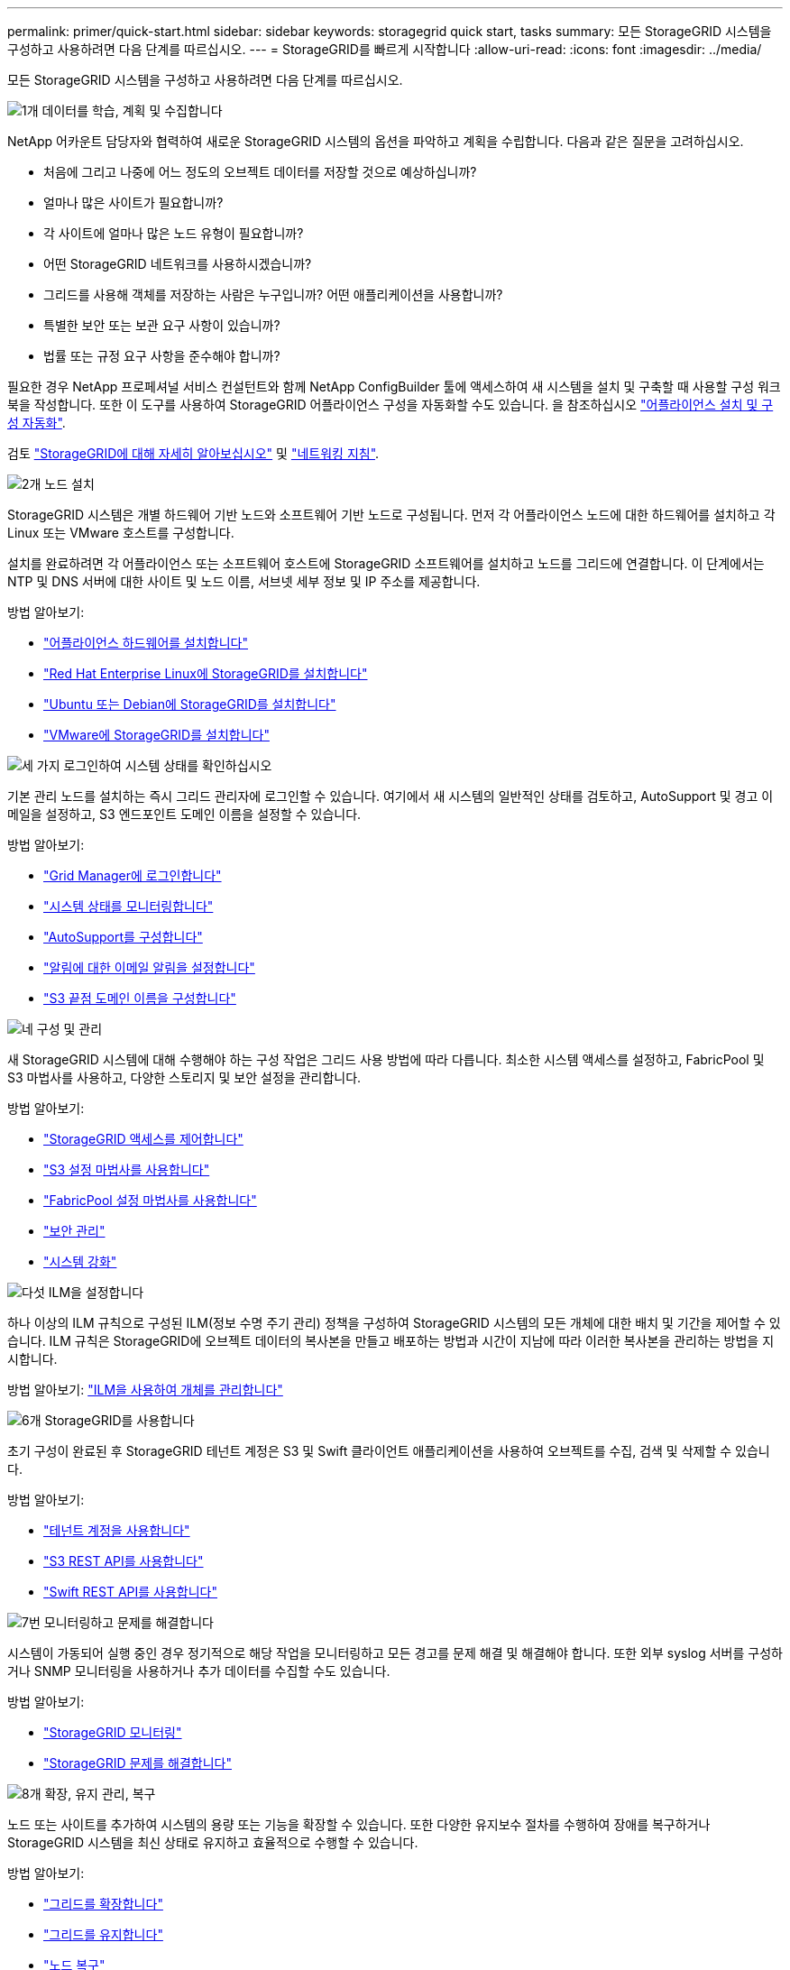 ---
permalink: primer/quick-start.html 
sidebar: sidebar 
keywords: storagegrid quick start, tasks 
summary: 모든 StorageGRID 시스템을 구성하고 사용하려면 다음 단계를 따르십시오. 
---
= StorageGRID를 빠르게 시작합니다
:allow-uri-read: 
:icons: font
:imagesdir: ../media/


[role="lead"]
모든 StorageGRID 시스템을 구성하고 사용하려면 다음 단계를 따르십시오.

.image:https://raw.githubusercontent.com/NetAppDocs/common/main/media/number-1.png["1개"] 데이터를 학습, 계획 및 수집합니다
[role="quick-margin-para"]
NetApp 어카운트 담당자와 협력하여 새로운 StorageGRID 시스템의 옵션을 파악하고 계획을 수립합니다. 다음과 같은 질문을 고려하십시오.

[role="quick-margin-list"]
* 처음에 그리고 나중에 어느 정도의 오브젝트 데이터를 저장할 것으로 예상하십니까?
* 얼마나 많은 사이트가 필요합니까?
* 각 사이트에 얼마나 많은 노드 유형이 필요합니까?
* 어떤 StorageGRID 네트워크를 사용하시겠습니까?
* 그리드를 사용해 객체를 저장하는 사람은 누구입니까? 어떤 애플리케이션을 사용합니까?
* 특별한 보안 또는 보관 요구 사항이 있습니까?
* 법률 또는 규정 요구 사항을 준수해야 합니까?


[role="quick-margin-para"]
필요한 경우 NetApp 프로페셔널 서비스 컨설턴트와 함께 NetApp ConfigBuilder 툴에 액세스하여 새 시스템을 설치 및 구축할 때 사용할 구성 워크북을 작성합니다. 또한 이 도구를 사용하여 StorageGRID 어플라이언스 구성을 자동화할 수도 있습니다. 을 참조하십시오 https://docs.netapp.com/us-en/storagegrid-appliances/installconfig/automating-appliance-installation-and-configuration.html["어플라이언스 설치 및 구성 자동화"^].

[role="quick-margin-para"]
검토 link:index.html["StorageGRID에 대해 자세히 알아보십시오"] 및 link:../network/index.html["네트워킹 지침"].

.image:https://raw.githubusercontent.com/NetAppDocs/common/main/media/number-2.png["2개"] 노드 설치
[role="quick-margin-para"]
StorageGRID 시스템은 개별 하드웨어 기반 노드와 소프트웨어 기반 노드로 구성됩니다. 먼저 각 어플라이언스 노드에 대한 하드웨어를 설치하고 각 Linux 또는 VMware 호스트를 구성합니다.

[role="quick-margin-para"]
설치를 완료하려면 각 어플라이언스 또는 소프트웨어 호스트에 StorageGRID 소프트웨어를 설치하고 노드를 그리드에 연결합니다. 이 단계에서는 NTP 및 DNS 서버에 대한 사이트 및 노드 이름, 서브넷 세부 정보 및 IP 주소를 제공합니다.

[role="quick-margin-para"]
방법 알아보기:

[role="quick-margin-list"]
* https://docs.netapp.com/us-en/storagegrid-appliances/installconfig/index.html["어플라이언스 하드웨어를 설치합니다"^]
* link:../rhel/index.html["Red Hat Enterprise Linux에 StorageGRID를 설치합니다"]
* link:../ubuntu/index.html["Ubuntu 또는 Debian에 StorageGRID를 설치합니다"]
* link:../vmware/index.html["VMware에 StorageGRID를 설치합니다"]


.image:https://raw.githubusercontent.com/NetAppDocs/common/main/media/number-3.png["세 가지"] 로그인하여 시스템 상태를 확인하십시오
[role="quick-margin-para"]
기본 관리 노드를 설치하는 즉시 그리드 관리자에 로그인할 수 있습니다. 여기에서 새 시스템의 일반적인 상태를 검토하고, AutoSupport 및 경고 이메일을 설정하고, S3 엔드포인트 도메인 이름을 설정할 수 있습니다.

[role="quick-margin-para"]
방법 알아보기:

[role="quick-margin-list"]
* link:../admin/signing-in-to-grid-manager.html["Grid Manager에 로그인합니다"]
* link:../monitor/monitoring-system-health.html["시스템 상태를 모니터링합니다"]
* link:../admin/configure-autosupport-grid-manager.html["AutoSupport를 구성합니다"]
* link:../monitor/email-alert-notifications.html["알림에 대한 이메일 알림을 설정합니다"]
* link:../admin/configuring-s3-api-endpoint-domain-names.html["S3 끝점 도메인 이름을 구성합니다"]


.image:https://raw.githubusercontent.com/NetAppDocs/common/main/media/number-4.png["네"] 구성 및 관리
[role="quick-margin-para"]
새 StorageGRID 시스템에 대해 수행해야 하는 구성 작업은 그리드 사용 방법에 따라 다릅니다. 최소한 시스템 액세스를 설정하고, FabricPool 및 S3 마법사를 사용하고, 다양한 스토리지 및 보안 설정을 관리합니다.

[role="quick-margin-para"]
방법 알아보기:

[role="quick-margin-list"]
* link:../admin/controlling-storagegrid-access.html["StorageGRID 액세스를 제어합니다"]
* link:../admin/use-s3-setup-wizard.html["S3 설정 마법사를 사용합니다"]
* link:../fabricpool/use-fabricpool-setup-wizard.html["FabricPool 설정 마법사를 사용합니다"]
* link:../admin/manage-security.html["보안 관리"]
* link:../harden/index.html["시스템 강화"]


.image:https://raw.githubusercontent.com/NetAppDocs/common/main/media/number-5.png["다섯"] ILM을 설정합니다
[role="quick-margin-para"]
하나 이상의 ILM 규칙으로 구성된 ILM(정보 수명 주기 관리) 정책을 구성하여 StorageGRID 시스템의 모든 개체에 대한 배치 및 기간을 제어할 수 있습니다. ILM 규칙은 StorageGRID에 오브젝트 데이터의 복사본을 만들고 배포하는 방법과 시간이 지남에 따라 이러한 복사본을 관리하는 방법을 지시합니다.

[role="quick-margin-para"]
방법 알아보기: link:../ilm/index.html["ILM을 사용하여 개체를 관리합니다"]

.image:https://raw.githubusercontent.com/NetAppDocs/common/main/media/number-6.png["6개"] StorageGRID를 사용합니다
[role="quick-margin-para"]
초기 구성이 완료된 후 StorageGRID 테넌트 계정은 S3 및 Swift 클라이언트 애플리케이션을 사용하여 오브젝트를 수집, 검색 및 삭제할 수 있습니다.

[role="quick-margin-para"]
방법 알아보기:

[role="quick-margin-list"]
* link:../tenant/index.html["테넌트 계정을 사용합니다"]
* link:../s3/index.html["S3 REST API를 사용합니다"]
* link:../swift/index.html["Swift REST API를 사용합니다"]


.image:https://raw.githubusercontent.com/NetAppDocs/common/main/media/number-7.png["7번"] 모니터링하고 문제를 해결합니다
[role="quick-margin-para"]
시스템이 가동되어 실행 중인 경우 정기적으로 해당 작업을 모니터링하고 모든 경고를 문제 해결 및 해결해야 합니다. 또한 외부 syslog 서버를 구성하거나 SNMP 모니터링을 사용하거나 추가 데이터를 수집할 수도 있습니다.

[role="quick-margin-para"]
방법 알아보기:

[role="quick-margin-list"]
* link:../monitor/index.html["StorageGRID 모니터링"]
* link:../troubleshoot/index.html["StorageGRID 문제를 해결합니다"]


.image:https://raw.githubusercontent.com/NetAppDocs/common/main/media/number-8.png["8개"] 확장, 유지 관리, 복구
[role="quick-margin-para"]
노드 또는 사이트를 추가하여 시스템의 용량 또는 기능을 확장할 수 있습니다. 또한 다양한 유지보수 절차를 수행하여 장애를 복구하거나 StorageGRID 시스템을 최신 상태로 유지하고 효율적으로 수행할 수 있습니다.

[role="quick-margin-para"]
방법 알아보기:

[role="quick-margin-list"]
* link:../landing-expand/index.html["그리드를 확장합니다"]
* link:../landing-maintain/index.html["그리드를 유지합니다"]
* link:../maintain/grid-node-recovery-procedures.html["노드 복구"]

